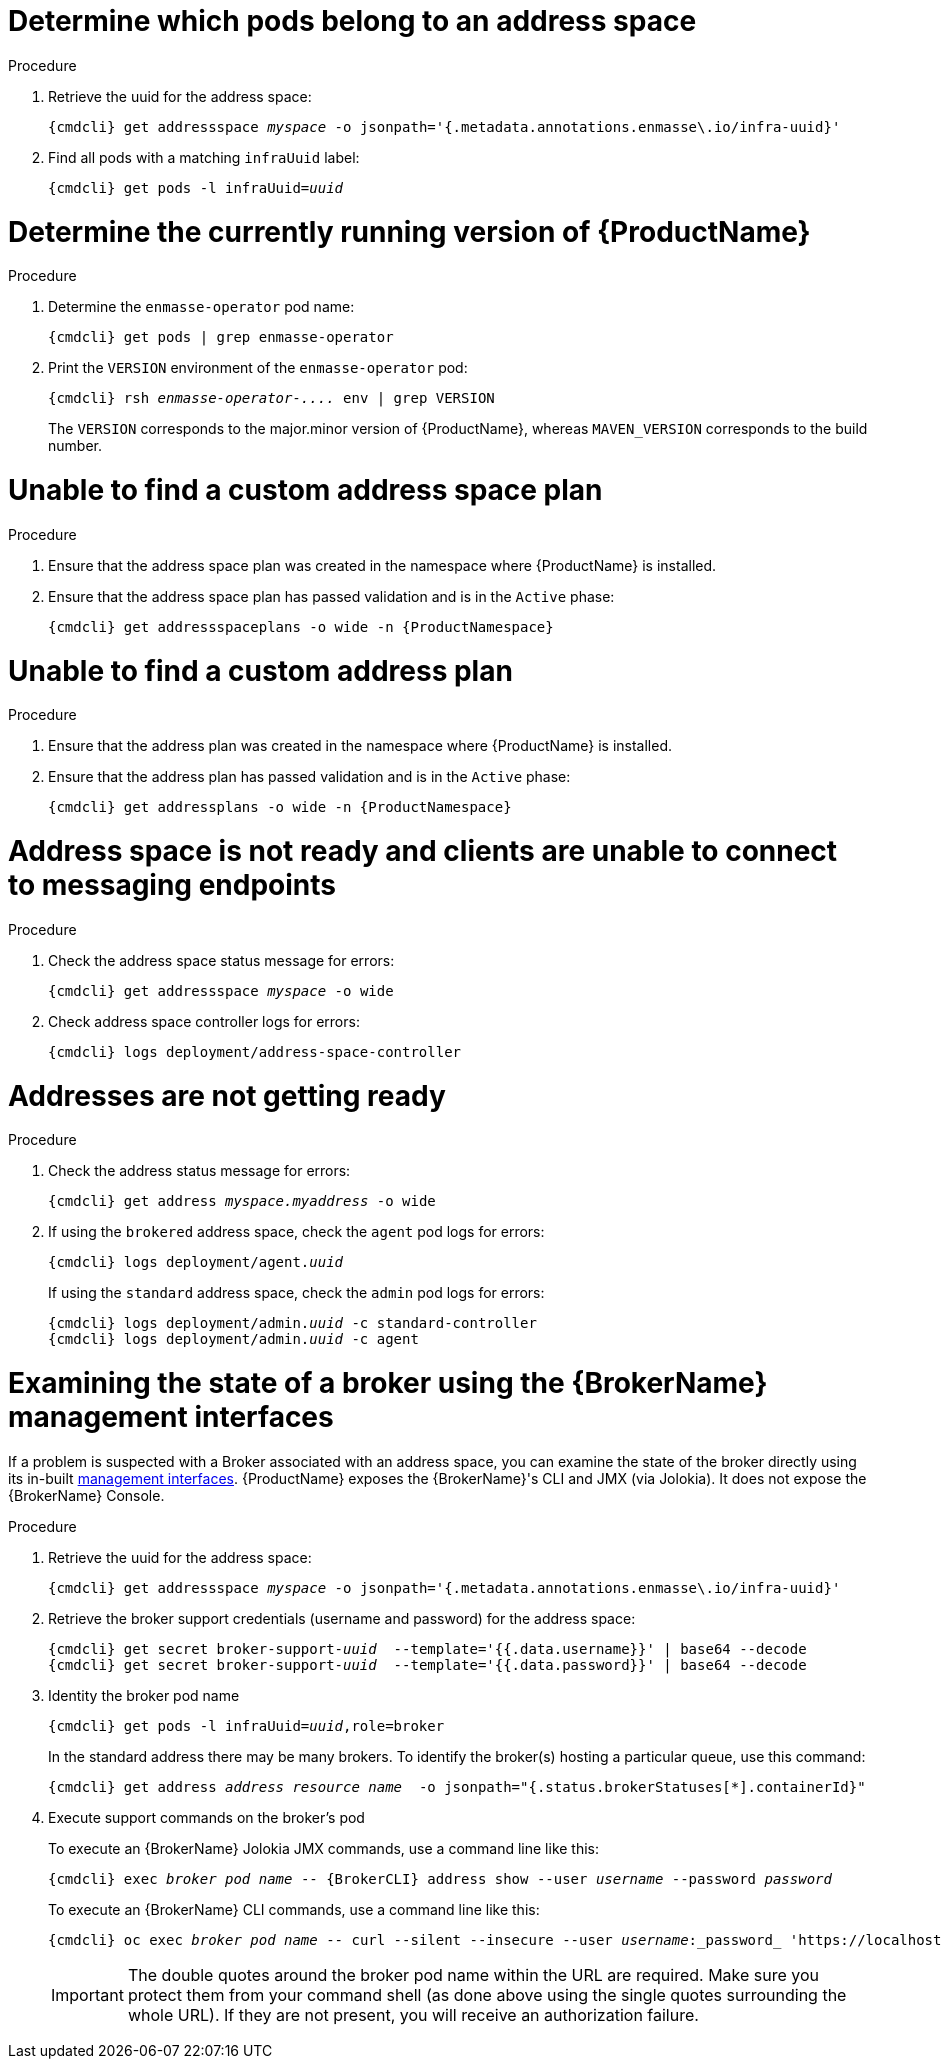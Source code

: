 [id='troubleshooting-{context}']

= Determine which pods belong to an address space

.Procedure

. Retrieve the uuid for the address space:
+
[options="nowrap",subs="+quotes,attributes"]
----
{cmdcli} get addressspace _myspace_ -o jsonpath='{.metadata.annotations.enmasse\.io/infra-uuid}'
----

. Find all pods with a matching `infraUuid` label:
+
[options="nowrap",subs="+quotes,attributes"]
----
{cmdcli} get pods -l infraUuid=_uuid_
----

= Determine the currently running version of {ProductName}

.Procedure

. Determine the `enmasse-operator` pod name:
+
[options="nowrap",subs="+quotes,attributes"]
----
{cmdcli} get pods | grep enmasse-operator
----

. Print the `VERSION` environment of the `enmasse-operator` pod:
+
[options="nowrap",subs="+quotes,attributes"]
----
{cmdcli} rsh _enmasse-operator-...._ env | grep VERSION
----

+
The `VERSION` corresponds to the major.minor version of {ProductName}, whereas `MAVEN_VERSION` corresponds to the build number.

= Unable to find a custom address space plan

.Procedure 

. Ensure that the address space plan was created in the namespace where {ProductName} is installed. 
. Ensure that the address space plan has passed validation and is in the `Active` phase:
+
[options="nowrap",subs="+quotes,attributes"]
----
{cmdcli} get addressspaceplans -o wide -n {ProductNamespace}
----

= Unable to find a custom address plan

.Procedure 

. Ensure that the address plan was created in the namespace where {ProductName} is installed. 
. Ensure that the address plan has passed validation and is in the `Active` phase:
+
[options="nowrap",subs="+quotes,attributes"]
----
{cmdcli} get addressplans -o wide -n {ProductNamespace}
----

= Address space is not ready and clients are unable to connect to messaging endpoints

.Procedure
. Check the address space status message for errors:
+
[options="nowrap",subs="+quotes,attributes"]
----
{cmdcli} get addressspace _myspace_ -o wide
----

. Check address space controller logs for errors:
+
[options="nowrap",subs="+quotes,attributes"]
----
{cmdcli} logs deployment/address-space-controller
----

= Addresses are not getting ready

.Procedure
. Check the address status message for errors:
+
[options="nowrap",subs="+quotes,attributes"]
----
{cmdcli} get address _myspace.myaddress_ -o wide
----

. If using the `brokered` address space, check the `agent` pod logs for errors:
+
[options="nowrap",subs="+quotes,attributes"]
----
{cmdcli} logs deployment/agent._uuid_
----

+
If using the `standard` address space, check the `admin` pod logs for errors:
+
[options="nowrap",subs="+quotes,attributes"]
----
{cmdcli} logs deployment/admin._uuid_ -c standard-controller
{cmdcli} logs deployment/admin._uuid_ -c agent
----

= Examining the state of a broker using the {BrokerName} management interfaces

If a problem is suspected with a Broker associated with an address space, you can examine the state of the
broker directly using its in-built link:{BrokerManagementDocs}[management interfaces].  {ProductName} exposes the
{BrokerName}'s CLI and JMX  (via Jolokia).  It does not expose the {BrokerName} Console.

.Procedure

ifeval::["{cmdcli}" == "oc"]
. Log in as a service admin:
+
[subs="attributes",options="nowrap"]
----
{cmdcli} login -u admin
----

. Change to the project where {ProductName} is installed:
+
[subs="+quotes,attributes",options="nowrap"]
----
{cmdcli} project _{ProductNamespace}_
----
endif::[]

. Retrieve the uuid for the address space:
+
[options="nowrap",subs="+quotes,attributes"]
----
{cmdcli} get addressspace _myspace_ -o jsonpath='{.metadata.annotations.enmasse\.io/infra-uuid}'
----

. Retrieve the broker support credentials (username and password) for the address space:
+
[options="nowrap",subs="+quotes,attributes"]
----
{cmdcli} get secret broker-support-_uuid_  --template='{{.data.username}}' | base64 --decode
{cmdcli} get secret broker-support-_uuid_  --template='{{.data.password}}' | base64 --decode
----

. Identity the broker pod name
+
[options="nowrap",subs="+quotes,attributes"]
----
{cmdcli} get pods -l infraUuid=_uuid_,role=broker
----
+
In the standard address there may be many brokers.  To identify the broker(s) hosting a particular queue, use this command:
+
[options="nowrap",subs="+quotes,attributes"]
----
{cmdcli} get address _address resource name_  -o jsonpath="{.status.brokerStatuses[*].containerId}"
----
+

. Execute support commands on the broker's pod
+
To execute an {BrokerName} Jolokia JMX commands, use a command line like this:
+
[options="nowrap",subs="+quotes,attributes"]
----
{cmdcli} exec _broker pod name_ -- {BrokerCLI} address show --user _username_ --password _password_
----
+
To execute an {BrokerName} CLI commands, use a command line like this:
+
[options="nowrap",subs="+quotes,attributes"]
----
{cmdcli} oc exec _broker pod name_ -- curl --silent --insecure --user _username_:_password_ 'https://localhost:8161/console/jolokia/read/org.apache.activemq.artemis:broker="_broker pod name_"/AddressMemoryUsage'
----
+
IMPORTANT: The double quotes around the broker pod name within the URL are required. Make sure you protect them from your
command shell (as done above using the single quotes surrounding the whole URL). If they are not present, you will
receive an authorization failure.
+
